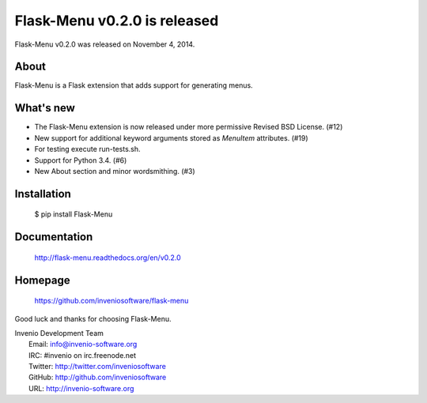 ===============================
 Flask-Menu v0.2.0 is released
===============================

Flask-Menu v0.2.0 was released on November 4, 2014.

About
-----

Flask-Menu is a Flask extension that adds support for generating
menus.

What's new
----------

- The Flask-Menu extension is now released under more permissive
  Revised BSD License. (#12)
- New support for additional keyword arguments stored as `MenuItem`
  attributes.  (#19)
- For testing execute run-tests.sh.
- Support for Python 3.4. (#6)
- New About section and minor wordsmithing. (#3)

Installation
------------

   $ pip install Flask-Menu

Documentation
-------------

   http://flask-menu.readthedocs.org/en/v0.2.0

Homepage
--------

   https://github.com/inveniosoftware/flask-menu

Good luck and thanks for choosing Flask-Menu.

| Invenio Development Team
|   Email: info@invenio-software.org
|   IRC: #invenio on irc.freenode.net
|   Twitter: http://twitter.com/inveniosoftware
|   GitHub: http://github.com/inveniosoftware
|   URL: http://invenio-software.org
